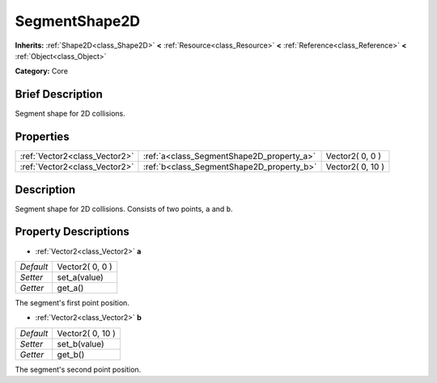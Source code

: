 .. Generated automatically by doc/tools/makerst.py in Godot's source tree.
.. DO NOT EDIT THIS FILE, but the SegmentShape2D.xml source instead.
.. The source is found in doc/classes or modules/<name>/doc_classes.

.. _class_SegmentShape2D:

SegmentShape2D
==============

**Inherits:** :ref:`Shape2D<class_Shape2D>` **<** :ref:`Resource<class_Resource>` **<** :ref:`Reference<class_Reference>` **<** :ref:`Object<class_Object>`

**Category:** Core

Brief Description
-----------------

Segment shape for 2D collisions.

Properties
----------

+-------------------------------+-------------------------------------------+------------------+
| :ref:`Vector2<class_Vector2>` | :ref:`a<class_SegmentShape2D_property_a>` | Vector2( 0, 0 )  |
+-------------------------------+-------------------------------------------+------------------+
| :ref:`Vector2<class_Vector2>` | :ref:`b<class_SegmentShape2D_property_b>` | Vector2( 0, 10 ) |
+-------------------------------+-------------------------------------------+------------------+

Description
-----------

Segment shape for 2D collisions. Consists of two points, ``a`` and ``b``.

Property Descriptions
---------------------

.. _class_SegmentShape2D_property_a:

- :ref:`Vector2<class_Vector2>` **a**

+-----------+-----------------+
| *Default* | Vector2( 0, 0 ) |
+-----------+-----------------+
| *Setter*  | set_a(value)    |
+-----------+-----------------+
| *Getter*  | get_a()         |
+-----------+-----------------+

The segment's first point position.

.. _class_SegmentShape2D_property_b:

- :ref:`Vector2<class_Vector2>` **b**

+-----------+------------------+
| *Default* | Vector2( 0, 10 ) |
+-----------+------------------+
| *Setter*  | set_b(value)     |
+-----------+------------------+
| *Getter*  | get_b()          |
+-----------+------------------+

The segment's second point position.

